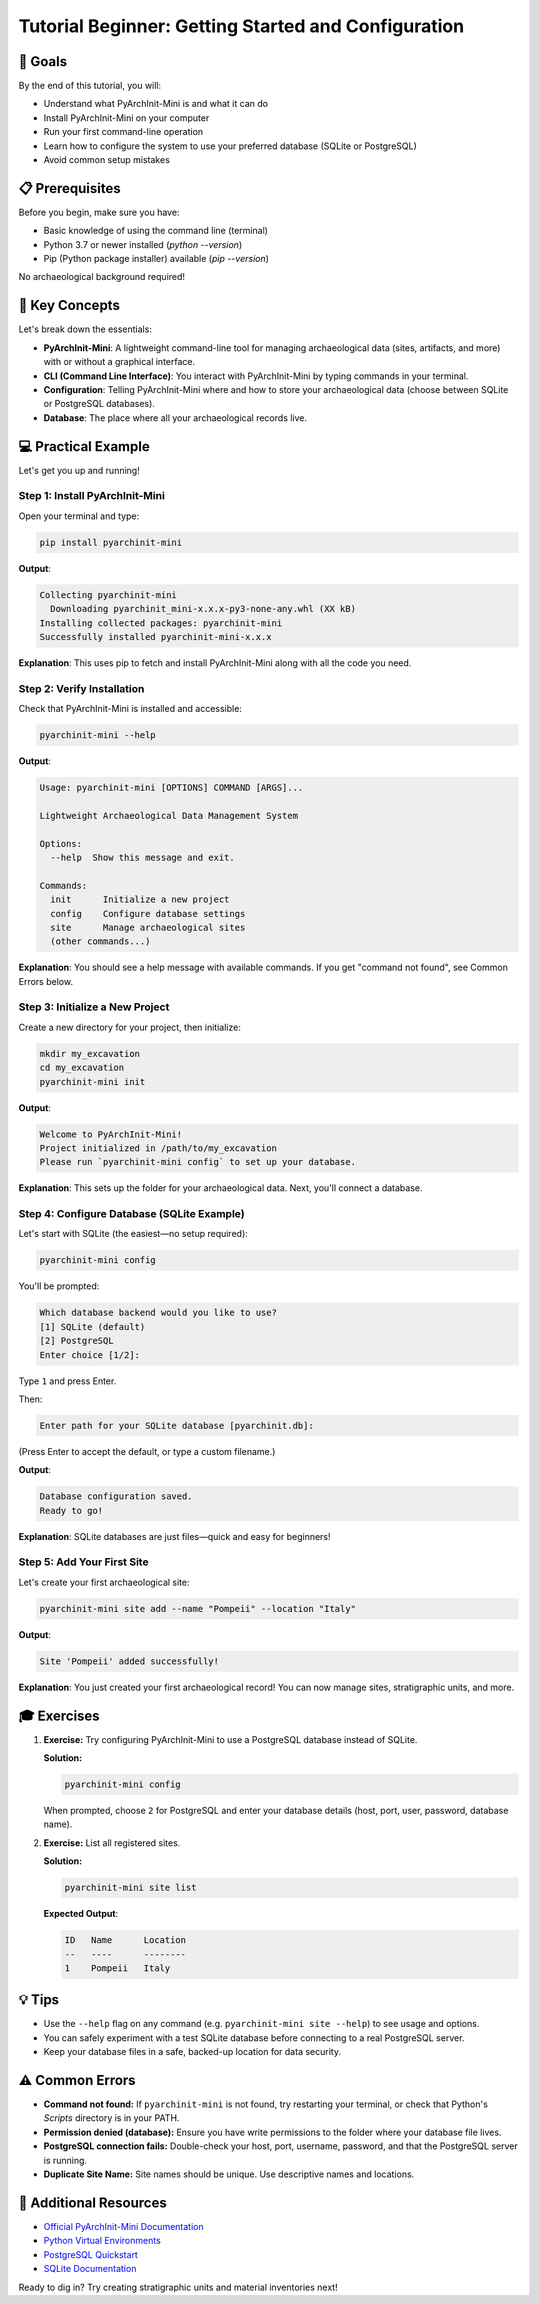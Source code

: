Tutorial Beginner: Getting Started and Configuration
====================================================

🎯 Goals
--------

By the end of this tutorial, you will:

* Understand what PyArchInit-Mini is and what it can do
* Install PyArchInit-Mini on your computer
* Run your first command-line operation
* Learn how to configure the system to use your preferred database (SQLite or PostgreSQL)
* Avoid common setup mistakes

📋 Prerequisites
----------------

Before you begin, make sure you have:

* Basic knowledge of using the command line (terminal)
* Python 3.7 or newer installed (`python --version`)
* Pip (Python package installer) available (`pip --version`)

No archaeological background required!

📖 Key Concepts
---------------

Let's break down the essentials:

* **PyArchInit-Mini**: A lightweight command-line tool for managing archaeological data (sites, artifacts, and more) with or without a graphical interface.
* **CLI (Command Line Interface)**: You interact with PyArchInit-Mini by typing commands in your terminal.
* **Configuration**: Telling PyArchInit-Mini where and how to store your archaeological data (choose between SQLite or PostgreSQL databases).
* **Database**: The place where all your archaeological records live.

💻 Practical Example
--------------------

Let's get you up and running!

Step 1: Install PyArchInit-Mini
~~~~~~~~~~~~~~~~~~~~~~~~~~~~~~~

Open your terminal and type:

.. code-block:: bash

   pip install pyarchinit-mini

**Output**:

.. code-block:: text

   Collecting pyarchinit-mini
     Downloading pyarchinit_mini-x.x.x-py3-none-any.whl (XX kB)
   Installing collected packages: pyarchinit-mini
   Successfully installed pyarchinit-mini-x.x.x

**Explanation**:  
This uses pip to fetch and install PyArchInit-Mini along with all the code you need.

Step 2: Verify Installation
~~~~~~~~~~~~~~~~~~~~~~~~~~~

Check that PyArchInit-Mini is installed and accessible:

.. code-block:: bash

   pyarchinit-mini --help

**Output**:

.. code-block:: text

   Usage: pyarchinit-mini [OPTIONS] COMMAND [ARGS]...

   Lightweight Archaeological Data Management System

   Options:
     --help  Show this message and exit.

   Commands:
     init      Initialize a new project
     config    Configure database settings
     site      Manage archaeological sites
     (other commands...)

**Explanation**:  
You should see a help message with available commands. If you get "command not found", see Common Errors below.

Step 3: Initialize a New Project
~~~~~~~~~~~~~~~~~~~~~~~~~~~~~~~~

Create a new directory for your project, then initialize:

.. code-block:: bash

   mkdir my_excavation
   cd my_excavation
   pyarchinit-mini init

**Output**:

.. code-block:: text

   Welcome to PyArchInit-Mini!
   Project initialized in /path/to/my_excavation
   Please run `pyarchinit-mini config` to set up your database.

**Explanation**:  
This sets up the folder for your archaeological data. Next, you'll connect a database.

Step 4: Configure Database (SQLite Example)
~~~~~~~~~~~~~~~~~~~~~~~~~~~~~~~~~~~~~~~~~~~

Let's start with SQLite (the easiest—no setup required):

.. code-block:: bash

   pyarchinit-mini config

You'll be prompted:

.. code-block:: text

   Which database backend would you like to use?
   [1] SQLite (default)
   [2] PostgreSQL
   Enter choice [1/2]:

Type ``1`` and press Enter.

Then:

.. code-block:: text

   Enter path for your SQLite database [pyarchinit.db]:

(Press Enter to accept the default, or type a custom filename.)

**Output**:

.. code-block:: text

   Database configuration saved.
   Ready to go!

**Explanation**:  
SQLite databases are just files—quick and easy for beginners!

Step 5: Add Your First Site
~~~~~~~~~~~~~~~~~~~~~~~~~~~

Let's create your first archaeological site:

.. code-block:: bash

   pyarchinit-mini site add --name "Pompeii" --location "Italy"

**Output**:

.. code-block:: text

   Site 'Pompeii' added successfully!

**Explanation**:  
You just created your first archaeological record! You can now manage sites, stratigraphic units, and more.

🎓 Exercises
------------

1. **Exercise:**  
   Try configuring PyArchInit-Mini to use a PostgreSQL database instead of SQLite.

   **Solution:**

   .. code-block:: bash

      pyarchinit-mini config

   When prompted, choose ``2`` for PostgreSQL and enter your database details (host, port, user, password, database name).

2. **Exercise:**  
   List all registered sites.

   **Solution:**

   .. code-block:: bash

      pyarchinit-mini site list

   **Expected Output**:

   .. code-block:: text

      ID   Name      Location
      --   ----      --------
      1    Pompeii   Italy

💡 Tips
-------

* Use the ``--help`` flag on any command (e.g. ``pyarchinit-mini site --help``) to see usage and options.
* You can safely experiment with a test SQLite database before connecting to a real PostgreSQL server.
* Keep your database files in a safe, backed-up location for data security.

⚠️ Common Errors
----------------

* **Command not found:**  
  If ``pyarchinit-mini`` is not found, try restarting your terminal, or check that Python's `Scripts` directory is in your PATH.

* **Permission denied (database):**  
  Ensure you have write permissions to the folder where your database file lives.

* **PostgreSQL connection fails:**  
  Double-check your host, port, username, password, and that the PostgreSQL server is running.

* **Duplicate Site Name:**  
  Site names should be unique. Use descriptive names and locations.

🔗 Additional Resources
----------------------

* `Official PyArchInit-Mini Documentation <https://github.com/your-org/pyarchinit-mini>`_
* `Python Virtual Environments <https://docs.python.org/3/tutorial/venv.html>`_
* `PostgreSQL Quickstart <https://www.postgresql.org/docs/current/tutorial-install.html>`_
* `SQLite Documentation <https://sqlite.org/docs.html>`_

Ready to dig in? Try creating stratigraphic units and material inventories next!